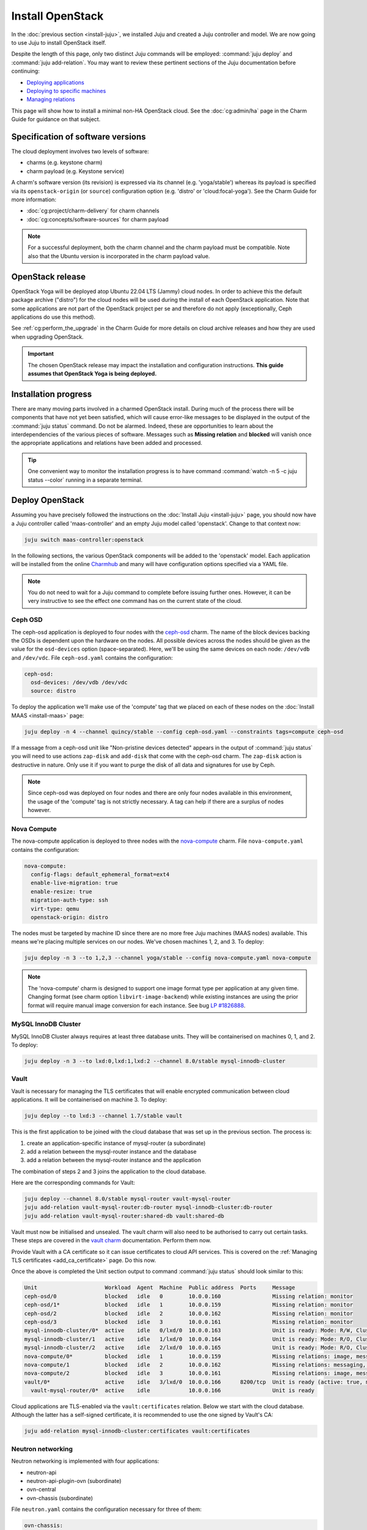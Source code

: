 =================
Install OpenStack
=================

In the :doc:`previous section <install-juju>`, we installed Juju and created a
Juju controller and model. We are now going to use Juju to install OpenStack
itself.

Despite the length of this page, only two distinct Juju commands will be
employed: :command:`juju deploy` and :command:`juju add-relation`. You may want
to review these pertinent sections of the Juju documentation before continuing:

* `Deploying applications`_
* `Deploying to specific machines`_
* `Managing relations`_

.. TODO
   Cloud topology section goes here (modelled on openstack-base README)

This page will show how to install a minimal non-HA OpenStack cloud. See the
:doc:`cg:admin/ha` page in the Charm Guide for guidance on that subject.

Specification of software versions
----------------------------------

The cloud deployment involves two levels of software:

* charms (e.g. keystone charm)
* charm payload (e.g. Keystone service)

A charm's software version (its revision) is expressed via its channel (e.g.
'yoga/stable') whereas its payload is specified via its ``openstack-origin``
(or ``source``) configuration option (e.g. 'distro' or 'cloud:focal-yoga'). See
the Charm Guide for more information:

* :doc:`cg:project/charm-delivery` for charm channels
* :doc:`cg:concepts/software-sources` for charm payload

.. note::

   For a successful deployment, both the charm channel and the charm payload
   must be compatible. Note also that the Ubuntu version is incorporated in the
   charm payload value.

OpenStack release
-----------------

.. TEMPLATE (alternate between the following two paragraphs each six months)
   OpenStack Xena will be deployed atop Ubuntu 20.04 LTS (Focal) cloud nodes.
   In order to achieve this a cloud archive release of 'cloud:focal-xena' will
   be used during the install of each OpenStack application. Note that some
   applications are not part of the OpenStack project per se and therefore do
   not apply (exceptionally, Ceph applications do use this method). Not using a
   more recent OpenStack release in this way will result in an Ussuri
   deployment (i.e. Ussuri is in the Ubuntu package archive for Focal).

OpenStack Yoga will be deployed atop Ubuntu 22.04 LTS (Jammy) cloud nodes. In
order to achieve this the default package archive ("distro") for the cloud
nodes will be used during the install of each OpenStack application. Note that
some applications are not part of the OpenStack project per se and therefore do
not apply (exceptionally, Ceph applications do use this method).

See :ref:`cg:perform_the_upgrade` in the Charm Guide for more details on cloud
archive releases and how they are used when upgrading OpenStack.

.. important::

   The chosen OpenStack release may impact the installation and configuration
   instructions. **This guide assumes that OpenStack Yoga is being deployed.**

Installation progress
---------------------

There are many moving parts involved in a charmed OpenStack install. During
much of the process there will be components that have not yet been satisfied,
which will cause error-like messages to be displayed in the output of the
:command:`juju status` command. Do not be alarmed. Indeed, these are
opportunities to learn about the interdependencies of the various pieces of
software. Messages such as **Missing relation** and **blocked** will vanish
once the appropriate applications and relations have been added and processed.

.. tip::

   One convenient way to monitor the installation progress is to have command
   :command:`watch -n 5 -c juju status --color` running in a separate terminal.

Deploy OpenStack
----------------

Assuming you have precisely followed the instructions on the :doc:`Install Juju
<install-juju>` page, you should now have a Juju controller called
'maas-controller' and an empty Juju model called 'openstack'. Change to that
context now:

.. code-block:: none

   juju switch maas-controller:openstack

In the following sections, the various OpenStack components will be added to
the 'openstack' model. Each application will be installed from the online
`Charmhub`_ and many will have configuration options specified via a YAML file.

.. note::

   You do not need to wait for a Juju command to complete before issuing
   further ones. However, it can be very instructive to see the effect one
   command has on the current state of the cloud.

Ceph OSD
~~~~~~~~

The ceph-osd application is deployed to four nodes with the `ceph-osd`_ charm.
The name of the block devices backing the OSDs is dependent upon the hardware
on the nodes. All possible devices across the nodes should be given as the
value for the ``osd-devices`` option (space-separated). Here, we'll be using
the same devices on each node: ``/dev/vdb`` and ``/dev/vdc``. File
``ceph-osd.yaml`` contains the configuration:

.. code-block:: yaml

   ceph-osd:
     osd-devices: /dev/vdb /dev/vdc
     source: distro

To deploy the application we'll make use of the 'compute' tag that we placed on
each of these nodes on the :doc:`Install MAAS <install-maas>` page:

.. code-block:: none

   juju deploy -n 4 --channel quincy/stable --config ceph-osd.yaml --constraints tags=compute ceph-osd

If a message from a ceph-osd unit like "Non-pristine devices detected" appears
in the output of :command:`juju status` you will need to use actions
``zap-disk`` and ``add-disk`` that come with the ceph-osd charm. The
``zap-disk`` action is destructive in nature. Only use it if you want to purge
the disk of all data and signatures for use by Ceph.

.. note::

   Since ceph-osd was deployed on four nodes and there are only four nodes
   available in this environment, the usage of the 'compute' tag is not
   strictly necessary. A tag can help if there are a surplus of nodes however.

Nova Compute
~~~~~~~~~~~~

The nova-compute application is deployed to three nodes with the
`nova-compute`_ charm. File ``nova-compute.yaml`` contains the configuration:

.. code-block:: yaml

   nova-compute:
     config-flags: default_ephemeral_format=ext4
     enable-live-migration: true
     enable-resize: true
     migration-auth-type: ssh
     virt-type: qemu
     openstack-origin: distro

The nodes must be targeted by machine ID since there are no more free Juju
machines (MAAS nodes) available. This means we're placing multiple services on
our nodes. We've chosen machines 1, 2, and 3. To deploy:

.. code-block:: none

   juju deploy -n 3 --to 1,2,3 --channel yoga/stable --config nova-compute.yaml nova-compute

.. note::

   The 'nova-compute' charm is designed to support one image format type per
   application at any given time. Changing format (see charm option
   ``libvirt-image-backend``) while existing instances are using the prior
   format will require manual image conversion for each instance. See bug `LP
   #1826888`_.

MySQL InnoDB Cluster
~~~~~~~~~~~~~~~~~~~~

MySQL InnoDB Cluster always requires at least three database units. They will
be containerised on machines 0, 1, and 2. To deploy:

.. code-block:: none

   juju deploy -n 3 --to lxd:0,lxd:1,lxd:2 --channel 8.0/stable mysql-innodb-cluster

Vault
~~~~~

Vault is necessary for managing the TLS certificates that will enable encrypted
communication between cloud applications. It will be containerised on machine
3. To deploy:

.. code-block:: none

   juju deploy --to lxd:3 --channel 1.7/stable vault

This is the first application to be joined with the cloud database that was set
up in the previous section. The process is:

#. create an application-specific instance of mysql-router (a subordinate)
#. add a relation between the mysql-router instance and the database
#. add a relation between the mysql-router instance and the application

The combination of steps 2 and 3 joins the application to the cloud database.

Here are the corresponding commands for Vault:

.. code-block:: none

   juju deploy --channel 8.0/stable mysql-router vault-mysql-router
   juju add-relation vault-mysql-router:db-router mysql-innodb-cluster:db-router
   juju add-relation vault-mysql-router:shared-db vault:shared-db

Vault must now be initialised and unsealed. The vault charm will also need to
be authorised to carry out certain tasks. These steps are covered in the `vault
charm`_ documentation. Perform them now.

Provide Vault with a CA certificate so it can issue certificates to cloud API
services. This is covered on the :ref:`Managing TLS certificates
<add_ca_certificate>` page. Do this now.

Once the above is completed the Unit section output to command :command:`juju
status` should look similar to this:

.. code-block:: console

   Unit                     Workload  Agent  Machine  Public address  Ports     Message
   ceph-osd/0               blocked   idle   0        10.0.0.160                Missing relation: monitor
   ceph-osd/1*              blocked   idle   1        10.0.0.159                Missing relation: monitor
   ceph-osd/2               blocked   idle   2        10.0.0.162                Missing relation: monitor
   ceph-osd/3               blocked   idle   3        10.0.0.161                Missing relation: monitor
   mysql-innodb-cluster/0*  active    idle   0/lxd/0  10.0.0.163                Unit is ready: Mode: R/W, Cluster is ONLINE and can tolerate up to ONE failure.
   mysql-innodb-cluster/1   active    idle   1/lxd/0  10.0.0.164                Unit is ready: Mode: R/O, Cluster is ONLINE and can tolerate up to ONE failure.
   mysql-innodb-cluster/2   active    idle   2/lxd/0  10.0.0.165                Unit is ready: Mode: R/O, Cluster is ONLINE and can tolerate up to ONE failure.
   nova-compute/0*          blocked   idle   1        10.0.0.159                Missing relations: image, messaging
   nova-compute/1           blocked   idle   2        10.0.0.162                Missing relations: messaging, image
   nova-compute/2           blocked   idle   3        10.0.0.161                Missing relations: image, messaging
   vault/0*                 active    idle   3/lxd/0  10.0.0.166      8200/tcp  Unit is ready (active: true, mlock: disabled)
     vault-mysql-router/0*  active    idle            10.0.0.166                Unit is ready

Cloud applications are TLS-enabled via the ``vault:certificates`` relation.
Below we start with the cloud database. Although the latter has a self-signed
certificate, it is recommended to use the one signed by Vault's CA:

.. code-block:: none

   juju add-relation mysql-innodb-cluster:certificates vault:certificates

.. _neutron_networking:

Neutron networking
~~~~~~~~~~~~~~~~~~

Neutron networking is implemented with four applications:

* neutron-api
* neutron-api-plugin-ovn (subordinate)
* ovn-central
* ovn-chassis (subordinate)

File ``neutron.yaml`` contains the configuration necessary for three of them:

.. code-block:: yaml

   ovn-chassis:
     bridge-interface-mappings: br-ex:enp1s0
     ovn-bridge-mappings: physnet1:br-ex
   neutron-api:
     neutron-security-groups: true
     flat-network-providers: physnet1
     openstack-origin: distro
   ovn-central:
     source: distro

The ``bridge-interface-mappings`` setting impacts the OVN Chassis and refers to
a mapping of OVS bridge to network interface. As described in the :ref:`Create
OVS bridge <ovs_bridge>` section on the :doc:`Install MAAS <install-maas>`
page, it is 'br-ex:enp1s0'.

.. note::

   To use hardware addresses (as opposed to an interface name common to all
   four nodes) the ``bridge-interface-mappings`` option can be expressed in
   this way (substitute in your own values):

   .. code-block:: yaml

      bridge-interface-mappings: >-
        br-ex:52:54:00:03:01:01
        br-ex:52:54:00:03:01:02
        br-ex:52:54:00:03:01:03
        br-ex:52:54:00:03:01:04

The ``flat-network-providers`` setting enables the Neutron flat network
provider used in this example scenario and gives it the name of 'physnet1'. The
flat network provider and its name will be referenced when we :ref:`Set up
public networking <public_networking>` on the next page.

The ``ovn-bridge-mappings`` setting maps the data-port interface to the flat
network provider.

The main OVN application is ovn-central and it requires at least three units.
They will be containerised on machines 0, 1, and 2. To deploy:

.. code-block:: none

   juju deploy -n 3 --to lxd:0,lxd:1,lxd:2 --channel 22.03/stable --config neutron.yaml ovn-central

The neutron-api application will be containerised on machine 1:

.. code-block:: none

   juju deploy --to lxd:1 --channel yoga/stable --config neutron.yaml neutron-api

Deploy the subordinate charm applications:

.. code-block:: none

   juju deploy --channel yoga/stable neutron-api-plugin-ovn
   juju deploy --channel 22.03/stable --config neutron.yaml ovn-chassis

Add the necessary relations:

.. code-block:: none

   juju add-relation neutron-api-plugin-ovn:neutron-plugin neutron-api:neutron-plugin-api-subordinate
   juju add-relation neutron-api-plugin-ovn:ovsdb-cms ovn-central:ovsdb-cms
   juju add-relation ovn-chassis:ovsdb ovn-central:ovsdb
   juju add-relation ovn-chassis:nova-compute nova-compute:neutron-plugin
   juju add-relation neutron-api:certificates vault:certificates
   juju add-relation neutron-api-plugin-ovn:certificates vault:certificates
   juju add-relation ovn-central:certificates vault:certificates
   juju add-relation ovn-chassis:certificates vault:certificates

Join neutron-api to the cloud database:

.. code-block:: none

   juju deploy --channel 8.0/stable mysql-router neutron-api-mysql-router
   juju add-relation neutron-api-mysql-router:db-router mysql-innodb-cluster:db-router
   juju add-relation neutron-api-mysql-router:shared-db neutron-api:shared-db

Keystone
~~~~~~~~

The keystone application will be containerised on machine 0 with the
`keystone`_ charm. To deploy:

.. code-block:: none

   juju deploy --to lxd:0 --channel yoga/stable keystone

Join keystone to the cloud database:

.. code-block:: none

   juju deploy --channel 8.0/stable mysql-router keystone-mysql-router
   juju add-relation keystone-mysql-router:db-router mysql-innodb-cluster:db-router
   juju add-relation keystone-mysql-router:shared-db keystone:shared-db

Two additional relations can be added at this time:

.. code-block:: none

   juju add-relation keystone:identity-service neutron-api:identity-service
   juju add-relation keystone:certificates vault:certificates

RabbitMQ
~~~~~~~~

The rabbitmq-server application will be containerised on machine 2 with the
`rabbitmq-server`_ charm. To deploy:

.. code-block:: none

   juju deploy --to lxd:2 --channel 3.9/stable rabbitmq-server

Two relations can be added at this time:

.. code-block:: none

   juju add-relation rabbitmq-server:amqp neutron-api:amqp
   juju add-relation rabbitmq-server:amqp nova-compute:amqp

At this time the Unit section output to command :command:`juju status` should
look similar to this:

.. code-block:: console

   Unit                           Workload  Agent  Machine  Public address  Ports               Message
   ceph-osd/0                     blocked   idle   0        10.0.0.160                          Missing relation: monitor
   ceph-osd/1*                    blocked   idle   1        10.0.0.159                          Missing relation: monitor
   ceph-osd/2                     blocked   idle   2        10.0.0.162                          Missing relation: monitor
   ceph-osd/3                     blocked   idle   3        10.0.0.161                          Missing relation: monitor
   keystone/0*                    active    idle   0/lxd/3  10.0.0.174      5000/tcp            Unit is ready
     keystone-mysql-router/0*     active    idle            10.0.0.174                          Unit is ready
   mysql-innodb-cluster/0*        active    idle   0/lxd/0  10.0.0.163                          Unit is ready: Mode: R/O, Cluster is ONLINE and can tolerate up to ONE failure.
   mysql-innodb-cluster/1         active    idle   1/lxd/0  10.0.0.164                          Unit is ready: Mode: R/W, Cluster is ONLINE and can tolerate up to ONE failure.
   mysql-innodb-cluster/2         active    idle   2/lxd/0  10.0.0.165                          Unit is ready: Mode: R/O, Cluster is ONLINE and can tolerate up to ONE failure.
   neutron-api/0*                 active    idle   1/lxd/3  10.0.0.173      9696/tcp            Unit is ready
     neutron-api-mysql-router/0*  active    idle            10.0.0.173                          Unit is ready
     neutron-api-plugin-ovn/0*    blocked   idle            10.0.0.173                          'certificates' missing
   nova-compute/0*                blocked   idle   1        10.0.0.159                          Missing relations: image
     ovn-chassis/0*               active    idle            10.0.0.159                          Unit is ready
   nova-compute/1                 blocked   idle   2        10.0.0.162                          Missing relations: image
     ovn-chassis/2                active    idle            10.0.0.162                          Unit is ready
   nova-compute/2                 blocked   idle   3        10.0.0.161                          Missing relations: image
     ovn-chassis/1                active    idle            10.0.0.161                          Unit is ready
   ovn-central/3                  active    idle   0/lxd/2  10.0.0.170      6641/tcp,6642/tcp   Unit is ready
   ovn-central/4                  active    idle   1/lxd/2  10.0.0.171      6641/tcp,6642/tcp   Unit is ready (northd: active)
   ovn-central/5*                 active    idle   2/lxd/2  10.0.0.172      6641/tcp,6642/tcp   Unit is ready (leader: ovnnb_db, ovnsb_db)
   rabbitmq-server/0*             active    idle   2/lxd/3  10.0.0.175      5672/tcp,15672/tcp  Unit is ready
   vault/0*                       active    idle   3/lxd/0  10.0.0.166      8200/tcp            Unit is ready (active: true, mlock: disabled)
     vault-mysql-router/0*        active    idle            10.0.0.166                          Unit is ready

Nova cloud controller
~~~~~~~~~~~~~~~~~~~~~

The nova-cloud-controller application, which includes nova-scheduler, nova-api,
and nova-conductor services, will be containerised on machine 3 with the
`nova-cloud-controller`_ charm. File ``ncc.yaml`` contains the configuration:

.. code-block:: yaml

   nova-cloud-controller:
     network-manager: Neutron
     openstack-origin: distro

To deploy:

.. code-block:: none

   juju deploy --to lxd:3 --channel yoga/stable --config ncc.yaml nova-cloud-controller

Join nova-cloud-controller to the cloud database:

.. code-block:: none

   juju deploy --channel 8.0/stable mysql-router ncc-mysql-router
   juju add-relation ncc-mysql-router:db-router mysql-innodb-cluster:db-router
   juju add-relation ncc-mysql-router:shared-db nova-cloud-controller:shared-db

.. note::

   To keep :command:`juju status` output compact the expected
   ``nova-cloud-controller-mysql-router`` application name has been shortened
   to ``ncc-mysql-router``.

Five additional relations can be added at this time:

.. code-block:: none

   juju add-relation nova-cloud-controller:identity-service keystone:identity-service
   juju add-relation nova-cloud-controller:amqp rabbitmq-server:amqp
   juju add-relation nova-cloud-controller:neutron-api neutron-api:neutron-api
   juju add-relation nova-cloud-controller:cloud-compute nova-compute:cloud-compute
   juju add-relation nova-cloud-controller:certificates vault:certificates

Placement
~~~~~~~~~

The placement application will be containerised on machine 3 with the
`placement`_ charm. To deploy:

.. code-block:: none

   juju deploy --to lxd:3 --channel yoga/stable placement

Join placement to the cloud database:

.. code-block:: none

   juju deploy --channel 8.0/stable mysql-router placement-mysql-router
   juju add-relation placement-mysql-router:db-router mysql-innodb-cluster:db-router
   juju add-relation placement-mysql-router:shared-db placement:shared-db

Three additional relations can be added at this time:

.. code-block:: none

   juju add-relation placement:identity-service keystone:identity-service
   juju add-relation placement:placement nova-cloud-controller:placement
   juju add-relation placement:certificates vault:certificates

OpenStack dashboard
~~~~~~~~~~~~~~~~~~~

The openstack-dashboard application (Horizon) will be containerised on machine
2 with the `openstack-dashboard`_ charm. To deploy:

.. code-block:: none

   juju deploy --to lxd:2 --channel yoga/stable openstack-dashboard

Join openstack-dashboard to the cloud database:

.. code-block:: none

   juju deploy --channel 8.0/stable mysql-router dashboard-mysql-router
   juju add-relation dashboard-mysql-router:db-router mysql-innodb-cluster:db-router
   juju add-relation dashboard-mysql-router:shared-db openstack-dashboard:shared-db

.. note::

   To keep :command:`juju status` output compact the expected
   ``openstack-dashboard-mysql-router`` application name has been shortened to
   ``dashboard-mysql-router``.

Two additional relations are required:

.. code-block:: none

   juju add-relation openstack-dashboard:identity-service keystone:identity-service
   juju add-relation openstack-dashboard:certificates vault:certificates

Glance
~~~~~~

The glance application will be containerised on machine 3 with the `glance`_
charm. To deploy:

.. code-block:: none

   juju deploy --to lxd:3 --channel yoga/stable glance

Join glance to the cloud database:

.. code-block:: none

   juju deploy --channel 8.0/stable mysql-router glance-mysql-router
   juju add-relation glance-mysql-router:db-router mysql-innodb-cluster:db-router
   juju add-relation glance-mysql-router:shared-db glance:shared-db

Four additional relations can be added at this time:

.. code-block:: none

   juju add-relation glance:image-service nova-cloud-controller:image-service
   juju add-relation glance:image-service nova-compute:image-service
   juju add-relation glance:identity-service keystone:identity-service
   juju add-relation glance:certificates vault:certificates

At this time the Unit section output to command :command:`juju status` should
look similar to this:

.. code-block:: console

   Unit                           Workload  Agent  Machine  Public address  Ports               Message
   ceph-osd/0                     blocked   idle   0        10.0.0.160                          Missing relation: monitor
   ceph-osd/1*                    blocked   idle   1        10.0.0.159                          Missing relation: monitor
   ceph-osd/2                     blocked   idle   2        10.0.0.162                          Missing relation: monitor
   ceph-osd/3                     blocked   idle   3        10.0.0.161                          Missing relation: monitor
   glance/0*                      active    idle   3/lxd/3  10.0.0.179      9292/tcp            Unit is ready
     glance-mysql-router/0*       active    idle            10.0.0.179                          Unit is ready
   keystone/0*                    active    idle   0/lxd/3  10.0.0.174      5000/tcp            Unit is ready
     keystone-mysql-router/0*     active    idle            10.0.0.174                          Unit is ready
   mysql-innodb-cluster/0*        active    idle   0/lxd/0  10.0.0.163                          Unit is ready: Mode: R/O, Cluster is ONLINE and can tolerate up to ONE failure.
   mysql-innodb-cluster/1         active    idle   1/lxd/0  10.0.0.164                          Unit is ready: Mode: R/W, Cluster is ONLINE and can tolerate up to ONE failure.
   mysql-innodb-cluster/2         active    idle   2/lxd/0  10.0.0.165                          Unit is ready: Mode: R/O, Cluster is ONLINE and can tolerate up to ONE failure.
   neutron-api/0*                 active    idle   1/lxd/3  10.0.0.173      9696/tcp            Unit is ready
     neutron-api-mysql-router/0*  active    idle            10.0.0.173                          Unit is ready
     neutron-api-plugin-ovn/0*    active    idle            10.0.0.173                          Unit is ready
   nova-cloud-controller/0*       active    idle   3/lxd/1  10.0.0.176      8774/tcp,8775/tcp   Unit is ready
     ncc-mysql-router/0*          active    idle            10.0.0.176                          Unit is ready
   nova-compute/0*                active    idle   1        10.0.0.159                          Unit is ready
     ovn-chassis/0*               active    idle            10.0.0.159                          Unit is ready
   nova-compute/1                 active    idle   2        10.0.0.162                          Unit is ready
     ovn-chassis/2                active    idle            10.0.0.162                          Unit is ready
   nova-compute/2                 active    idle   3        10.0.0.161                          Unit is ready
     ovn-chassis/1                active    idle            10.0.0.161                          Unit is ready
   openstack-dashboard/0*         active    idle   2/lxd/4  10.0.0.178      80/tcp,443/tcp      Unit is ready
     dashboard-mysql-router/0*    active    idle            10.0.0.178                          Unit is ready
   ovn-central/3                  active    idle   0/lxd/2  10.0.0.170      6641/tcp,6642/tcp   Unit is ready
   ovn-central/4                  active    idle   1/lxd/2  10.0.0.171      6641/tcp,6642/tcp   Unit is ready (northd: active)
   ovn-central/5*                 active    idle   2/lxd/2  10.0.0.172      6641/tcp,6642/tcp   Unit is ready (leader: ovnnb_db, ovnsb_db)
   placement/0*                   active    idle   3/lxd/2  10.0.0.177      8778/tcp            Unit is ready
     placement-mysql-router/0*    active    idle            10.0.0.177                          Unit is ready
   rabbitmq-server/0*             active    idle   2/lxd/3  10.0.0.175      5672/tcp,15672/tcp  Unit is ready
   vault/0*                       active    idle   3/lxd/0  10.0.0.166      8200/tcp            Unit is ready (active: true, mlock: disabled)
     vault-mysql-router/0*        active    idle            10.0.0.166                          Unit is ready

Ceph monitor
~~~~~~~~~~~~

The ceph-mon application will be containerised on machines 0, 1, and 2 with the
`ceph-mon`_ charm. File ``ceph-mon.yaml`` contains the configuration:

.. code-block:: yaml

   ceph-mon:
     expected-osd-count: 4
     monitor-count: 3
     source: distro

To deploy:

.. code-block:: none

   juju deploy -n 3 --to lxd:0,lxd:1,lxd:2 --channel quincy/stable --config ceph-mon.yaml ceph-mon

Three relations can be added at this time:

.. code-block:: none

   juju add-relation ceph-mon:osd ceph-osd:mon
   juju add-relation ceph-mon:client nova-compute:ceph
   juju add-relation ceph-mon:client glance:ceph

For the above relations,

* The nova-compute:ceph relation makes Ceph the storage backend for Nova
  non-bootable disk images. The nova-compute charm option
  ``libvirt-image-backend`` must be set to 'rbd' for this to take effect.

* The ``glance:ceph`` relation makes Ceph the storage backend for Glance.

Cinder
~~~~~~

The cinder application will be containerised on machine 1 with the `cinder`_
charm. File ``cinder.yaml`` contains the configuration:

.. code-block:: yaml

   cinder:
     block-device: None
     glance-api-version: 2
     openstack-origin: distro

To deploy:

.. code-block:: none

   juju deploy --to lxd:1 --channel yoga/stable --config cinder.yaml cinder

Join cinder to the cloud database:

.. code-block:: none

   juju deploy --channel 8.0/stable mysql-router cinder-mysql-router
   juju add-relation cinder-mysql-router:db-router mysql-innodb-cluster:db-router
   juju add-relation cinder-mysql-router:shared-db cinder:shared-db

Five additional relations can be added at this time:

.. code-block:: none

   juju add-relation cinder:cinder-volume-service nova-cloud-controller:cinder-volume-service
   juju add-relation cinder:identity-service keystone:identity-service
   juju add-relation cinder:amqp rabbitmq-server:amqp
   juju add-relation cinder:image-service glance:image-service
   juju add-relation cinder:certificates vault:certificates

The above ``glance:image-service`` relation will enable Cinder to consume the
Glance API (e.g. making Cinder able to perform volume snapshots of Glance
images).

Like Glance, Cinder will use Ceph as its storage backend (hence ``block-device:
None`` in the configuration file). This will be implemented via the
`cinder-ceph`_ subordinate charm:

.. code-block:: none

   juju deploy --channel yoga/stable cinder-ceph

Three relations need to be added:

.. code-block:: none

   juju add-relation cinder-ceph:storage-backend cinder:storage-backend
   juju add-relation cinder-ceph:ceph ceph-mon:client
   juju add-relation cinder-ceph:ceph-access nova-compute:ceph-access

Ceph RADOS Gateway
~~~~~~~~~~~~~~~~~~

The Ceph RADOS Gateway will be deployed to offer an S3 and Swift compatible
HTTP gateway. This is an alternative to using OpenStack Swift.

The ceph-radosgw application will be containerised on machine 0 with the
`ceph-radosgw`_ charm. To deploy:

.. code-block:: none

   juju deploy --to lxd:0 --channel quincy/stable ceph-radosgw

A single relation is needed:

.. code-block:: none

   juju add-relation ceph-radosgw:mon ceph-mon:radosgw

.. COMMENT
   At the time of writing a jammy-aware ntp charm was not available.
   NTP
   ~~~

   The final component is an NTP client to keep the time on each cloud node
   synchronised. This is done with the `ntp`_ subordinate charm. To deploy:

   .. code-block:: none

      juju deploy ntp

   The below relation will add an ntp unit alongside each ceph-osd unit, and
   thus on each of the four cloud nodes:

   .. code-block:: none

      juju add-relation ceph-osd:juju-info ntp:juju-info

.. _test_openstack:

Final results and dashboard access
----------------------------------

Once all the applications have been deployed and the relations between them
have been added we need to wait for the output of :command:`juju status` to
settle. The final results should be devoid of any error-like messages. Example
output (including relations) for a successful cloud deployment is given
:ref:`here <install_openstack_juju_status>`.

One milestone in the deployment of OpenStack is the first login to the Horizon
dashboard. You will need its IP address and the admin password.

Obtain the address in this way:

.. code-block:: none

   juju status --format=yaml openstack-dashboard | grep public-address | awk '{print $2}' | head -1

In this example, the address is '10.0.0.178'.

The password can be queried from Keystone:

.. code-block:: none

   juju run --unit keystone/leader leader-get admin_passwd

The dashboard URL then becomes:

**http://10.0.0.178/horizon**

The final credentials needed to log in are:

| User Name: **admin**
| Password: ********************
| Domain: **admin_domain**
|

Once logged in you should see something like this:

.. figure:: ./media/install-openstack_horizon.png
   :scale: 70%
   :alt: Horizon dashboard

VM consoles
~~~~~~~~~~~

Enable a remote access protocol such as novnc (or spice) if you want to connect
to VM consoles from within the dashboard:

.. code-block:: none

   juju config nova-cloud-controller console-access-protocol=novnc

Next steps
----------

You have successfully deployed OpenStack using Juju and MAAS. The next step is
to render the cloud functional for users. This will involve setting up
networks, images, and a user environment. Go to :doc:`Configure OpenStack
<configure-openstack>` now.

.. LINKS
.. _Charmhub: https://charmhub.io
.. _Deploying applications: https://juju.is/docs/olm/deploy-a-charm-from-charmhub
.. _Deploying to specific machines: https://juju.is/docs/olm/deploy-to-a-specific-machine
.. _Managing relations: https://juju.is/docs/olm/manage-relations
.. _vault charm: https://charmhub.io/vault/

.. CHARMS
.. _ceph-mon: https://charmhub.io/ceph-mon
.. _ceph-osd: https://charmhub.io/ceph-osd
.. _ceph-radosgw: https://charmhub.io/ceph-radosgw
.. _cinder: https://charmhub.io/cinder
.. _cinder-ceph: https://charmhub.io/cinder-ceph
.. _glance: https://charmhub.io/glance
.. _keystone: https://charmhub.io/keystone
.. _neutron-gateway: https://charmhub.io/neutron-gateway
.. _neutron-api: https://charmhub.io/neutron-api
.. _neutron-openvswitch: https://charmhub.io/neutron-openvswitch
.. _nova-cloud-controller: https://charmhub.io/nova-cloud-controller
.. _nova-compute: https://charmhub.io/nova-compute
.. _ntp: https://charmhub.io/ntp
.. _openstack-dashboard: https://charmhub.io/openstack-dashboard
.. _percona-cluster: https://charmhub.io/percona-cluster
.. _placement: https://charmhub.io/placement
.. _rabbitmq-server: https://charmhub.io/rabbitmq-server

.. BUGS
.. _LP #1826888: https://bugs.launchpad.net/charm-deployment-guide/+bug/1826888
